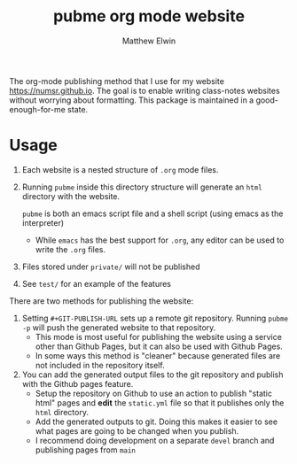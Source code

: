 #+TITLE: pubme org mode website
#+AUTHOR: Matthew Elwin
The org-mode publishing method that I use for my website [[https://numsr.github.io]].
The goal is to enable writing class-notes websites without worrying about formatting.
This package is maintained in a good-enough-for-me state.

* Usage
1. Each website is a nested structure of =.org= mode files.
2. Running =pubme= inside this directory structure will generate an =html= directory with the website.
   #+BEGIN_folded
   =pubme= is both an emacs script file and a shell script (using emacs as the interpreter)
   #+END_folded
   - While =emacs= has the best support for =.org=, any editor can be used to write the =.org= files.
3. Files stored under =private/=  will not be published
4. See =test/= for an example of the features

There are two methods for publishing the website:
1. Setting =#+GIT-PUBLISH-URL= sets up a remote git repository. Running =pubme -p= will push the generated website to that repository.
   - This mode is most useful for publishing the website using a service other than Github Pages, but it can also be used with Github Pages.
   - In some ways this method is "cleaner" because generated files are not included in the repository itself.
2. You can add the generated output files to the git repository and publish with the Github pages feature.
   - Setup the repository on Github to use an action to publish "static html" pages and *edit* the =static.yml= file so that it publishes
     only the =html= directory.
   - Add the generated outputs to git. Doing this makes it easier to see what pages are going to be changed when you publish.
   - I recommend doing development on a separate =devel= branch and publishing pages from =main=
